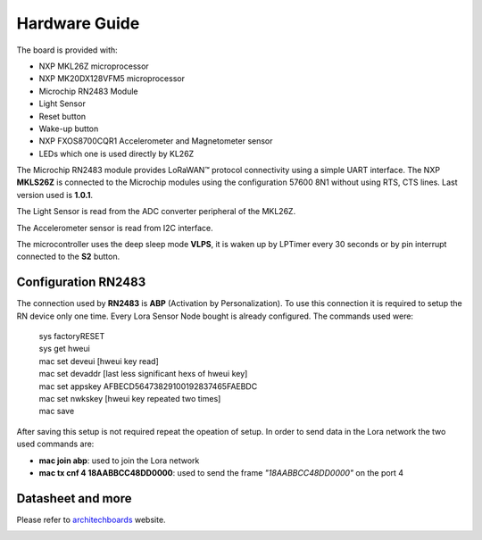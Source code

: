.. index:: hardware

.. _hardware:

Hardware Guide
--------------

The board is provided with:

- NXP MKL26Z microprocessor
- NXP MK20DX128VFM5 microprocessor
- Microchip RN2483 Module
- Light Sensor
- Reset button
- Wake-up button
- NXP FXOS8700CQR1 Accelerometer and Magnetometer sensor
- LEDs which one is used directly by KL26Z

The Microchip RN2483 module provides LoRaWAN™ protocol connectivity using a simple UART interface. The NXP **MKLS26Z** is connected to the Microchip modules using the configuration 57600 8N1 without using RTS, CTS lines. Last version used is **1.0.1**.

The Light Sensor is read from the ADC converter peripheral of the MKL26Z.

The Accelerometer sensor is read from I2C interface.

The microcontroller uses the deep sleep mode **VLPS**, it is waken up by LPTimer every 30 seconds or by pin interrupt connected to the **S2** button.

Configuration RN2483
********************

The connection used by **RN2483** is **ABP** (Activation by Personalization). To use this connection it is required to setup the RN device only one time. Every Lora Sensor Node bought is already configured. The commands used were:

 | sys factoryRESET
 | sys get hweui
 | mac set deveui [hweui key read]
 | mac set devaddr [last less significant hexs of hweui key]
 | mac set appskey AFBECD56473829100192837465FAEBDC
 | mac set nwkskey [hweui key repeated two times]
 | mac save

After saving this setup is not required repeat the opeation of setup. In order to send data in the Lora network the two used commands are:

- **mac join abp**: used to join the Lora network

- **mac tx cnf 4 18AABBCC48DD0000**: used to send the frame *"18AABBCC48DD0000"* on the port 4

Datasheet and more
******************

Please refer to `architechboards <http://architechboards.org/>`_ website.

.. image:: _static/logo_architech.jpg


